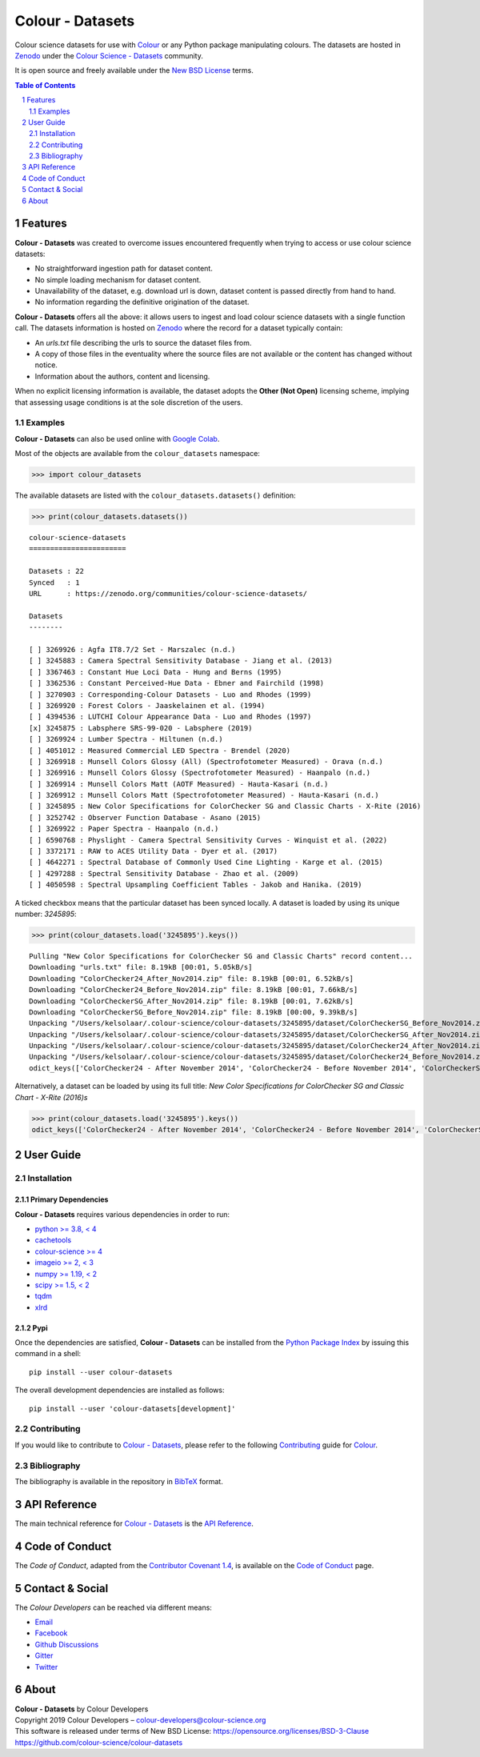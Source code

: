 Colour - Datasets
=================

.. start-badges

|actions| |coveralls| |codacy| |version|

.. |actions| image:: https://img.shields.io/github/workflow/status/colour-science/colour-datasets/Continuous%20Integration%20-%20Quality%20&%20Unit%20Tests?label=actions&logo=github&style=flat-square
    :target: https://github.com/colour-science/colour-datasets/actions
    :alt: Develop Build Status
.. |coveralls| image:: http://img.shields.io/coveralls/colour-science/colour-datasets/develop.svg?style=flat-square
    :target: https://coveralls.io/r/colour-science/colour-datasets
    :alt: Coverage Status
.. |codacy| image:: https://img.shields.io/codacy/grade/83345fbde65545d2a4499f32e72866ed/develop.svg?style=flat-square
    :target: https://www.codacy.com/app/colour-science/colour-datasets
    :alt: Code Grade
.. |version| image:: https://img.shields.io/pypi/v/colour-datasets.svg?style=flat-square
    :target: https://pypi.org/project/colour-datasets
    :alt: Package Version

.. end-badges

Colour science datasets for use with
`Colour <https://github.com/colour-science/colour>`__ or any Python package
manipulating colours. The datasets are hosted in `Zenodo <https://zenodo.org>`__
under the
`Colour Science - Datasets <https://zenodo.org/communities/colour-science-datasets/>`__
community.

It is open source and freely available under the
`New BSD License <https://opensource.org/licenses/BSD-3-Clause>`__ terms.

.. contents:: **Table of Contents**
    :backlinks: none
    :depth: 2

.. sectnum::

Features
--------

**Colour - Datasets** was created to overcome issues encountered frequently
when trying to access or use colour science datasets:

- No straightforward ingestion path for dataset content.
- No simple loading mechanism for dataset content.
- Unavailability of the dataset, e.g. download url is down, dataset content is
  passed directly from hand to hand.
- No information regarding the definitive origination of the dataset.

**Colour - Datasets** offers all the above: it allows users to ingest and load
colour science datasets with a single function call. The datasets information
is hosted on `Zenodo <https://zenodo.org/communities/colour-science-datasets/>`__
where the record for a dataset typically contain:

- An *urls.txt* file describing the urls to source the dataset files from.
- A copy of those files in the eventuality where the source files are not
  available or the content has changed without notice.
- Information about the authors, content and licensing.

When no explicit licensing information is available, the dataset adopts the
**Other (Not Open)** licensing scheme, implying that assessing usage conditions
is at the sole discretion of the users.

Examples
^^^^^^^^

**Colour - Datasets** can also be used online with
`Google Colab <https://colab.research.google.com/notebook#fileId=1YwIfDTBVP3XUYJAyZVEDWj92DJCB0_3v&offline=true&sandboxMode=true>`__.

Most of the objects are available from the ``colour_datasets`` namespace:

.. code-block:: python

    >>> import colour_datasets

The available datasets are listed with the ``colour_datasets.datasets()``
definition:

.. code-block:: python

    >>> print(colour_datasets.datasets())

::

    colour-science-datasets
    =======================

    Datasets : 22
    Synced   : 1
    URL      : https://zenodo.org/communities/colour-science-datasets/

    Datasets
    --------

    [ ] 3269926 : Agfa IT8.7/2 Set - Marszalec (n.d.)
    [ ] 3245883 : Camera Spectral Sensitivity Database - Jiang et al. (2013)
    [ ] 3367463 : Constant Hue Loci Data - Hung and Berns (1995)
    [ ] 3362536 : Constant Perceived-Hue Data - Ebner and Fairchild (1998)
    [ ] 3270903 : Corresponding-Colour Datasets - Luo and Rhodes (1999)
    [ ] 3269920 : Forest Colors - Jaaskelainen et al. (1994)
    [ ] 4394536 : LUTCHI Colour Appearance Data - Luo and Rhodes (1997)
    [x] 3245875 : Labsphere SRS-99-020 - Labsphere (2019)
    [ ] 3269924 : Lumber Spectra - Hiltunen (n.d.)
    [ ] 4051012 : Measured Commercial LED Spectra - Brendel (2020)
    [ ] 3269918 : Munsell Colors Glossy (All) (Spectrofotometer Measured) - Orava (n.d.)
    [ ] 3269916 : Munsell Colors Glossy (Spectrofotometer Measured) - Haanpalo (n.d.)
    [ ] 3269914 : Munsell Colors Matt (AOTF Measured) - Hauta-Kasari (n.d.)
    [ ] 3269912 : Munsell Colors Matt (Spectrofotometer Measured) - Hauta-Kasari (n.d.)
    [ ] 3245895 : New Color Specifications for ColorChecker SG and Classic Charts - X-Rite (2016)
    [ ] 3252742 : Observer Function Database - Asano (2015)
    [ ] 3269922 : Paper Spectra - Haanpalo (n.d.)
    [ ] 6590768 : Physlight - Camera Spectral Sensitivity Curves - Winquist et al. (2022)
    [ ] 3372171 : RAW to ACES Utility Data - Dyer et al. (2017)
    [ ] 4642271 : Spectral Database of Commonly Used Cine Lighting - Karge et al. (2015)
    [ ] 4297288 : Spectral Sensitivity Database - Zhao et al. (2009)
    [ ] 4050598 : Spectral Upsampling Coefficient Tables - Jakob and Hanika. (2019)

A ticked checkbox means that the particular dataset has been synced locally.
A dataset is loaded by using its unique number: *3245895*:

.. code-block:: python

    >>> print(colour_datasets.load('3245895').keys())

::

    Pulling "New Color Specifications for ColorChecker SG and Classic Charts" record content...
    Downloading "urls.txt" file: 8.19kB [00:01, 5.05kB/s]
    Downloading "ColorChecker24_After_Nov2014.zip" file: 8.19kB [00:01, 6.52kB/s]
    Downloading "ColorChecker24_Before_Nov2014.zip" file: 8.19kB [00:01, 7.66kB/s]
    Downloading "ColorCheckerSG_After_Nov2014.zip" file: 8.19kB [00:01, 7.62kB/s]
    Downloading "ColorCheckerSG_Before_Nov2014.zip" file: 8.19kB [00:00, 9.39kB/s]
    Unpacking "/Users/kelsolaar/.colour-science/colour-datasets/3245895/dataset/ColorCheckerSG_Before_Nov2014.zip" archive...
    Unpacking "/Users/kelsolaar/.colour-science/colour-datasets/3245895/dataset/ColorCheckerSG_After_Nov2014.zip" archive...
    Unpacking "/Users/kelsolaar/.colour-science/colour-datasets/3245895/dataset/ColorChecker24_After_Nov2014.zip" archive...
    Unpacking "/Users/kelsolaar/.colour-science/colour-datasets/3245895/dataset/ColorChecker24_Before_Nov2014.zip" archive...
    odict_keys(['ColorChecker24 - After November 2014', 'ColorChecker24 - Before November 2014', 'ColorCheckerSG - After November 2014', 'ColorCheckerSG - Before November 2014'])

Alternatively, a dataset can be loaded by using its full title:
*New Color Specifications for ColorChecker SG and Classic Chart - X-Rite (2016)s*

.. code-block:: python

    >>> print(colour_datasets.load('3245895').keys())
    odict_keys(['ColorChecker24 - After November 2014', 'ColorChecker24 - Before November 2014', 'ColorCheckerSG - After November 2014', 'ColorCheckerSG - Before November 2014'])

User Guide
----------

Installation
^^^^^^^^^^^^

Primary Dependencies
~~~~~~~~~~~~~~~~~~~~

**Colour - Datasets** requires various dependencies in order to run:

- `python >= 3.8, < 4 <https://www.python.org/download/releases/>`__
- `cachetools <https://pypi.org/project/cachetools/>`__
- `colour-science >= 4 <https://pypi.org/project/colour-science/>`__
- `imageio >= 2, < 3 <https://imageio.github.io/>`__
- `numpy >= 1.19, < 2 <https://pypi.org/project/numpy/>`__
- `scipy >= 1.5, < 2 <https://pypi.org/project/scipy/>`__
- `tqdm <https://pypi.org/project/tqdm/>`__
- `xlrd <https://pypi.org/project/xlrd/>`__

Pypi
~~~~

Once the dependencies are satisfied, **Colour - Datasets** can be installed from
the `Python Package Index <http://pypi.python.org/pypi/colour-datasets>`__ by
issuing this command in a shell::

    pip install --user colour-datasets

The overall development dependencies are installed as follows::

    pip install --user 'colour-datasets[development]'

Contributing
^^^^^^^^^^^^

If you would like to contribute to `Colour - Datasets <https://github.com/colour-science/colour-datasets>`__,
please refer to the following `Contributing <https://www.colour-science.org/contributing/>`__
guide for `Colour <https://github.com/colour-science/colour>`__.

Bibliography
^^^^^^^^^^^^

The bibliography is available in the repository in
`BibTeX <https://github.com/colour-science/colour-datasets/blob/develop/BIBLIOGRAPHY.bib>`__
format.

API Reference
-------------

The main technical reference for `Colour - Datasets <https://github.com/colour-science/colour-datasets>`__
is the `API Reference <https://colour-datasets.readthedocs.io/en/latest/reference.html>`__.

Code of Conduct
---------------

The *Code of Conduct*, adapted from the `Contributor Covenant 1.4 <https://www.contributor-covenant.org/version/1/4/code-of-conduct.html>`__,
is available on the `Code of Conduct <https://www.colour-science.org/code-of-conduct/>`__ page.

Contact & Social
----------------

The *Colour Developers* can be reached via different means:

- `Email <mailto:colour-developers@colour-science.org>`__
- `Facebook <https://www.facebook.com/python.colour.science>`__
- `Github Discussions <https://github.com/colour-science/colour-datasets/discussions>`__
- `Gitter <https://gitter.im/colour-science/colour>`__
- `Twitter <https://twitter.com/colour_science>`__

About
-----

| **Colour - Datasets** by Colour Developers
| Copyright 2019 Colour Developers – `colour-developers@colour-science.org <colour-developers@colour-science.org>`__
| This software is released under terms of New BSD License: https://opensource.org/licenses/BSD-3-Clause
| `https://github.com/colour-science/colour-datasets <https://github.com/colour-science/colour-datasets>`__
